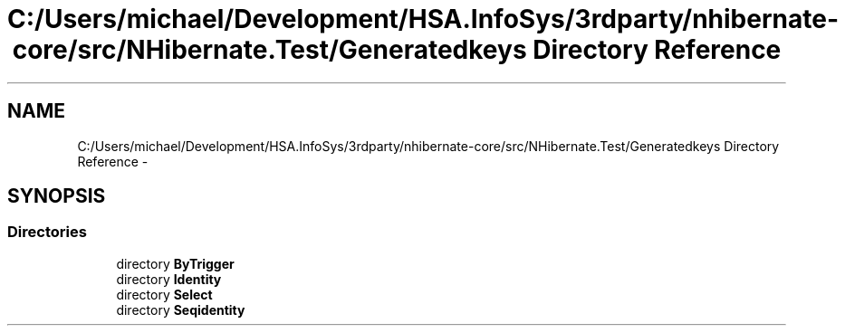 .TH "C:/Users/michael/Development/HSA.InfoSys/3rdparty/nhibernate-core/src/NHibernate.Test/Generatedkeys Directory Reference" 3 "Fri Jul 5 2013" "Version 1.0" "HSA.InfoSys" \" -*- nroff -*-
.ad l
.nh
.SH NAME
C:/Users/michael/Development/HSA.InfoSys/3rdparty/nhibernate-core/src/NHibernate.Test/Generatedkeys Directory Reference \- 
.SH SYNOPSIS
.br
.PP
.SS "Directories"

.in +1c
.ti -1c
.RI "directory \fBByTrigger\fP"
.br
.ti -1c
.RI "directory \fBIdentity\fP"
.br
.ti -1c
.RI "directory \fBSelect\fP"
.br
.ti -1c
.RI "directory \fBSeqidentity\fP"
.br
.in -1c
